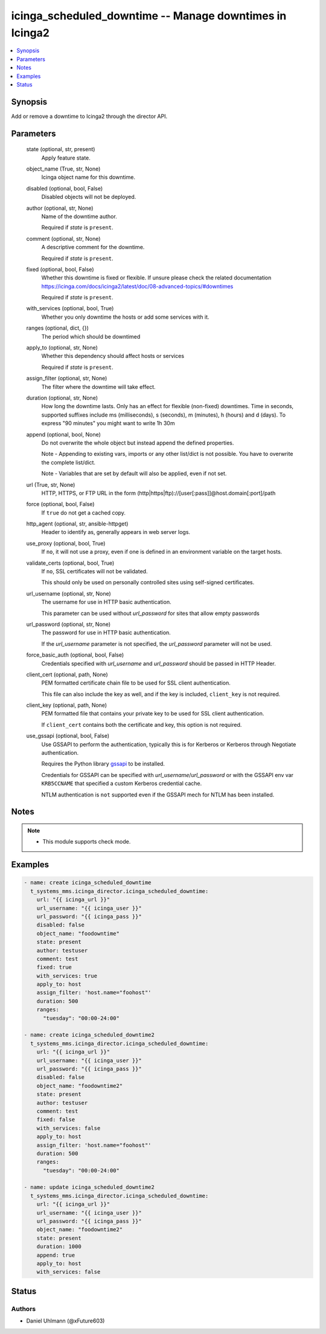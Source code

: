 .. _icinga_scheduled_downtime_module:


icinga_scheduled_downtime -- Manage downtimes in Icinga2
========================================================

.. contents::
   :local:
   :depth: 1


Synopsis
--------

Add or remove a downtime to Icinga2 through the director API.






Parameters
----------

  state (optional, str, present)
    Apply feature state.


  object_name (True, str, None)
    Icinga object name for this downtime.


  disabled (optional, bool, False)
    Disabled objects will not be deployed.


  author (optional, str, None)
    Name of the downtime author.

    Required if *state* is ``present``.


  comment (optional, str, None)
    A descriptive comment for the downtime.

    Required if *state* is ``present``.


  fixed (optional, bool, False)
    Whether this downtime is fixed or flexible. If unsure please check the related documentation https://icinga.com/docs/icinga2/latest/doc/08-advanced-topics/#downtimes

    Required if *state* is ``present``.


  with_services (optional, bool, True)
    Whether you only downtime the hosts or add some services with it.


  ranges (optional, dict, {})
    The period which should be downtimed


  apply_to (optional, str, None)
    Whether this dependency should affect hosts or services

    Required if *state* is ``present``.


  assign_filter (optional, str, None)
    The filter where the downtime will take effect.


  duration (optional, str, None)
    How long the downtime lasts. Only has an effect for flexible (non-fixed) downtimes. Time in seconds, supported suffixes include ms (milliseconds), s (seconds), m (minutes), h (hours) and d (days). To express "90 minutes" you might want to write 1h 30m


  append (optional, bool, None)
    Do not overwrite the whole object but instead append the defined properties.

    Note - Appending to existing vars, imports or any other list/dict is not possible. You have to overwrite the complete list/dict.

    Note - Variables that are set by default will also be applied, even if not set.


  url (True, str, None)
    HTTP, HTTPS, or FTP URL in the form (http|https|ftp)://[user[:pass]]@host.domain[:port]/path


  force (optional, bool, False)
    If ``true`` do not get a cached copy.


  http_agent (optional, str, ansible-httpget)
    Header to identify as, generally appears in web server logs.


  use_proxy (optional, bool, True)
    If ``no``, it will not use a proxy, even if one is defined in an environment variable on the target hosts.


  validate_certs (optional, bool, True)
    If ``no``, SSL certificates will not be validated.

    This should only be used on personally controlled sites using self-signed certificates.


  url_username (optional, str, None)
    The username for use in HTTP basic authentication.

    This parameter can be used without *url_password* for sites that allow empty passwords


  url_password (optional, str, None)
    The password for use in HTTP basic authentication.

    If the *url_username* parameter is not specified, the *url_password* parameter will not be used.


  force_basic_auth (optional, bool, False)
    Credentials specified with *url_username* and *url_password* should be passed in HTTP Header.


  client_cert (optional, path, None)
    PEM formatted certificate chain file to be used for SSL client authentication.

    This file can also include the key as well, and if the key is included, ``client_key`` is not required.


  client_key (optional, path, None)
    PEM formatted file that contains your private key to be used for SSL client authentication.

    If ``client_cert`` contains both the certificate and key, this option is not required.


  use_gssapi (optional, bool, False)
    Use GSSAPI to perform the authentication, typically this is for Kerberos or Kerberos through Negotiate authentication.

    Requires the Python library `gssapi <https://github.com/pythongssapi/python-gssapi>`_ to be installed.

    Credentials for GSSAPI can be specified with *url_username*/*url_password* or with the GSSAPI env var ``KRB5CCNAME`` that specified a custom Kerberos credential cache.

    NTLM authentication is ``not`` supported even if the GSSAPI mech for NTLM has been installed.





Notes
-----

.. note::
   - This module supports check mode.




Examples
--------

.. code-block:: yaml+jinja

    
    - name: create icinga_scheduled_downtime
      t_systems_mms.icinga_director.icinga_scheduled_downtime:
        url: "{{ icinga_url }}"
        url_username: "{{ icinga_user }}"
        url_password: "{{ icinga_pass }}"
        disabled: false
        object_name: "foodowntime"
        state: present
        author: testuser
        comment: test
        fixed: true
        with_services: true
        apply_to: host
        assign_filter: 'host.name="foohost"'
        duration: 500
        ranges:
          "tuesday": "00:00-24:00"

    - name: create icinga_scheduled_downtime2
      t_systems_mms.icinga_director.icinga_scheduled_downtime:
        url: "{{ icinga_url }}"
        url_username: "{{ icinga_user }}"
        url_password: "{{ icinga_pass }}"
        disabled: false
        object_name: "foodowntime2"
        state: present
        author: testuser
        comment: test
        fixed: false
        with_services: false
        apply_to: host
        assign_filter: 'host.name="foohost"'
        duration: 500
        ranges:
          "tuesday": "00:00-24:00"

    - name: update icinga_scheduled_downtime2
      t_systems_mms.icinga_director.icinga_scheduled_downtime:
        url: "{{ icinga_url }}"
        url_username: "{{ icinga_user }}"
        url_password: "{{ icinga_pass }}"
        object_name: "foodowntime2"
        state: present
        duration: 1000
        append: true
        apply_to: host
        with_services: false





Status
------





Authors
~~~~~~~

- Daniel Uhlmann (@xFuture603)

